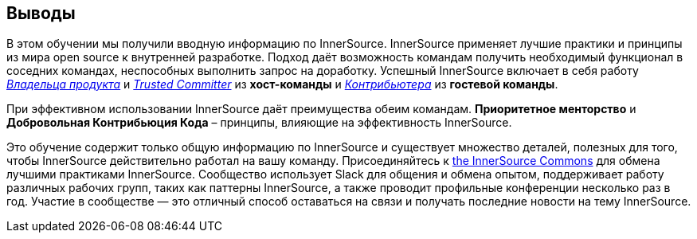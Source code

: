 == Выводы

В этом обучении мы получили вводную информацию по InnerSource.
InnerSource применяет лучшие практики и принципы из мира open source к внутренней разработке.
Подход даёт возможность командам получить необходимый функционал в соседних командах, неспособных выполнить запрос на доработку.
Успешный InnerSource включает в себя работу https://innersourcecommons.org/learn/learning-path/product-owner/01[_Владельца продукта_] и https://innersourcecommons.org/learn/learning-path/trusted-committer/01[_Trusted Committer_] из *хост-команды* и https://innersourcecommons.org/learn/learning-path/contributor/01[_Контрибьютера_] из *гостевой команды*.

При эффективном использовании InnerSource даёт преимущества обеим командам.
*Приоритетное менторство* и *Добровольная Контрибьюция Кода* – принципы, влияющие на эффективность InnerSource.

Это обучение содержит только общую информацию по InnerSource и существует множество деталей, полезных для того, чтобы InnerSource действительно работал на вашу команду.
Присоединяйтесь к http://innersourcecommons.org[the InnerSource Commons] для обмена лучшими практиками InnerSource.
Сообщество использует Slack для общения и обмена опытом, поддерживает работу различных рабочих групп, таких как паттерны InnerSource, а также проводит профильные конференции несколько раз в год.
Участие в сообществе — это отличный способ оставаться на связи и получать последние новости на тему InnerSource.